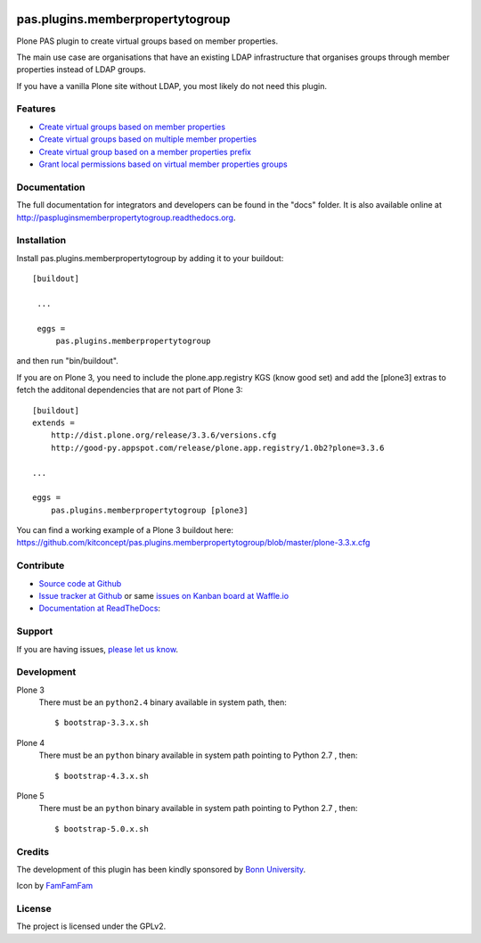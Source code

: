 .. image:: https://travis-ci.org/kitconcept/pas.plugins.memberpropertytogroup.svg?branch=master
    :target: https://travis-ci.org/kitconcept/pas.plugins.memberpropertytogroup

.. image:: https://coveralls.io/repos/kitconcept/pas.plugins.memberpropertytogroup/badge.svg
  :target: https://coveralls.io/r/kitconcept/pas.plugins.memberpropertytogroup

.. image:: https://landscape.io/github/kitconcept/pas.plugins.memberpropertytogroup/master/landscape.svg?style=plastic
  :target: https://landscape.io/github/kitconcept/pas.plugins.memberpropertytogroup/master
  :alt: Code Health

.. image:: https://readthedocs.org/projects/paspluginsmemberpropertytogroup/badge/?version=latest
  :target: https://readthedocs.org/projects/paspluginsmemberpropertytogroup/?badge=latest
  :alt: Documentation Status

.. image:: https://badge.waffle.io/kitconcept/pas.plugins.memberpropertytogroup.png?label=ready&title=Ready
 :target: https://waffle.io/kitconcept/pas.plugins.memberpropertytogroup
 :alt: 'Stories in Ready'

.. image:: https://img.shields.io/pypi/dm/pas.plugins.memberpropertytogroup.svg
    :target: https://pypi.python.org/pypi/pas.plugins.memberpropertytogroup/
    :alt: Downloads

.. image:: https://img.shields.io/pypi/v/pas.plugins.memberpropertytogroup.svg
    :target: https://pypi.python.org/pypi/pas.plugins.memberpropertytogroup/
    :alt: Latest Version

.. image:: https://img.shields.io/pypi/status/pas.plugins.memberpropertytogroup.svg
    :target: https://pypi.python.org/pypi/pas.plugins.memberpropertytogroup/
    :alt: Egg Status

.. image:: https://img.shields.io/pypi/l/pas.plugins.memberpropertytogroup.svg
    :target: https://pypi.python.org/pypi/pas.plugins.memberpropertytogroup/
    :alt: License


.. This README is meant for consumption by humans and pypi. Pypi can render rst files so please do not use Sphinx features.
   If you want to learn more about writing documentation, please check out: http://docs.plone.org/about/documentation_styleguide_addons.html
   This text does not appear on pypi or github. It is a comment.


=============================================================================
pas.plugins.memberpropertytogroup
=============================================================================

Plone PAS plugin to create virtual groups based on member properties.

The main use case are organisations that have an existing LDAP infrastructure that organises groups through member properties instead of LDAP groups.

If you have a vanilla Plone site without LDAP, you most likely do not need this plugin.


Features
--------

- `Create virtual groups based on member properties <http://paspluginsmemberpropertytogroup.readthedocs.org/en/latest/features/create_virtual_groups.html#create-virtual-groups-based-on-member-properties>`_
- `Create virtual groups based on multiple member properties <http://paspluginsmemberpropertytogroup.readthedocs.org/en/latest/features/create_virtual_groups.html#create-virtual-groups-based-on-multiple-member-properties>`_
- `Create virtual group based on a member properties prefix <http://paspluginsmemberpropertytogroup.readthedocs.org/en/latest/features/create_virtual_groups.html#create-virtual-group-based-on-a-member-properties-prefix>`_
- `Grant local permissions based on virtual member properties groups <http://paspluginsmemberpropertytogroup.readthedocs.org/en/latest/features/grant_permissions.html#grant-local-permissions-based-on-virtual-member-properties-groups>`_


Documentation
-------------

The full documentation for integrators and developers can be found in the "docs" folder. It is also available online at http://paspluginsmemberpropertytogroup.readthedocs.org.


Installation
------------

Install pas.plugins.memberpropertytogroup by adding it to your buildout::

   [buildout]

    ...

    eggs =
        pas.plugins.memberpropertytogroup


and then run "bin/buildout".

If you are on Plone 3, you need to include the plone.app.registry KGS (know good set) and add the [plone3] extras to fetch the additonal dependencies that are not part of Plone 3::

    [buildout]
    extends =
        http://dist.plone.org/release/3.3.6/versions.cfg
        http://good-py.appspot.com/release/plone.app.registry/1.0b2?plone=3.3.6

    ...

    eggs =
        pas.plugins.memberpropertytogroup [plone3]

You can find a working example of a Plone 3 buildout here: https://github.com/kitconcept/pas.plugins.memberpropertytogroup/blob/master/plone-3.3.x.cfg


Contribute
----------

- `Source code at Github <https://github.com/kitconcept/pas.plugins.memberpropertytogroup>`_
- `Issue tracker at Github <https://github.com/kitconcept/pas.plugins.memberpropertytogroup/issues>`_ or same
  `issues on Kanban board at Waffle.io <https://waffle.io/kitconcept/pas.plugins.memberpropertytogroup>`_
- `Documentation at ReadTheDocs <http://paspluginsmemberpropertytogroup.readthedocs.org>`_:


Support
-------

If you are having issues, `please let us know <https://github.com/kitconcept/pas.plugins.memberpropertytogroup/issues>`_.


Development
-----------

Plone 3
    There must be an ``python2.4`` binary available in system path, then::

        $ bootstrap-3.3.x.sh

Plone 4
    There must be an ``python`` binary available in system path pointing to Python 2.7 , then::

        $ bootstrap-4.3.x.sh

Plone 5
    There must be an ``python`` binary available in system path pointing to Python 2.7 , then::

        $ bootstrap-5.0.x.sh


Credits
-------

.. image:: http://www3.uni-bonn.de/logo.png
   :height: 164px
   :width: 222px
   :scale: 50 %
   :alt: Bonn University
   :align: right
   :target: http://uni-bonn.de

The development of this plugin has been kindly sponsored by `Bonn University`_.

Icon by `FamFamFam <http://famfamfam.com/>`_


License
-------

The project is licensed under the GPLv2.


.. _Bonn University: http://www3.uni-bonn.de/

